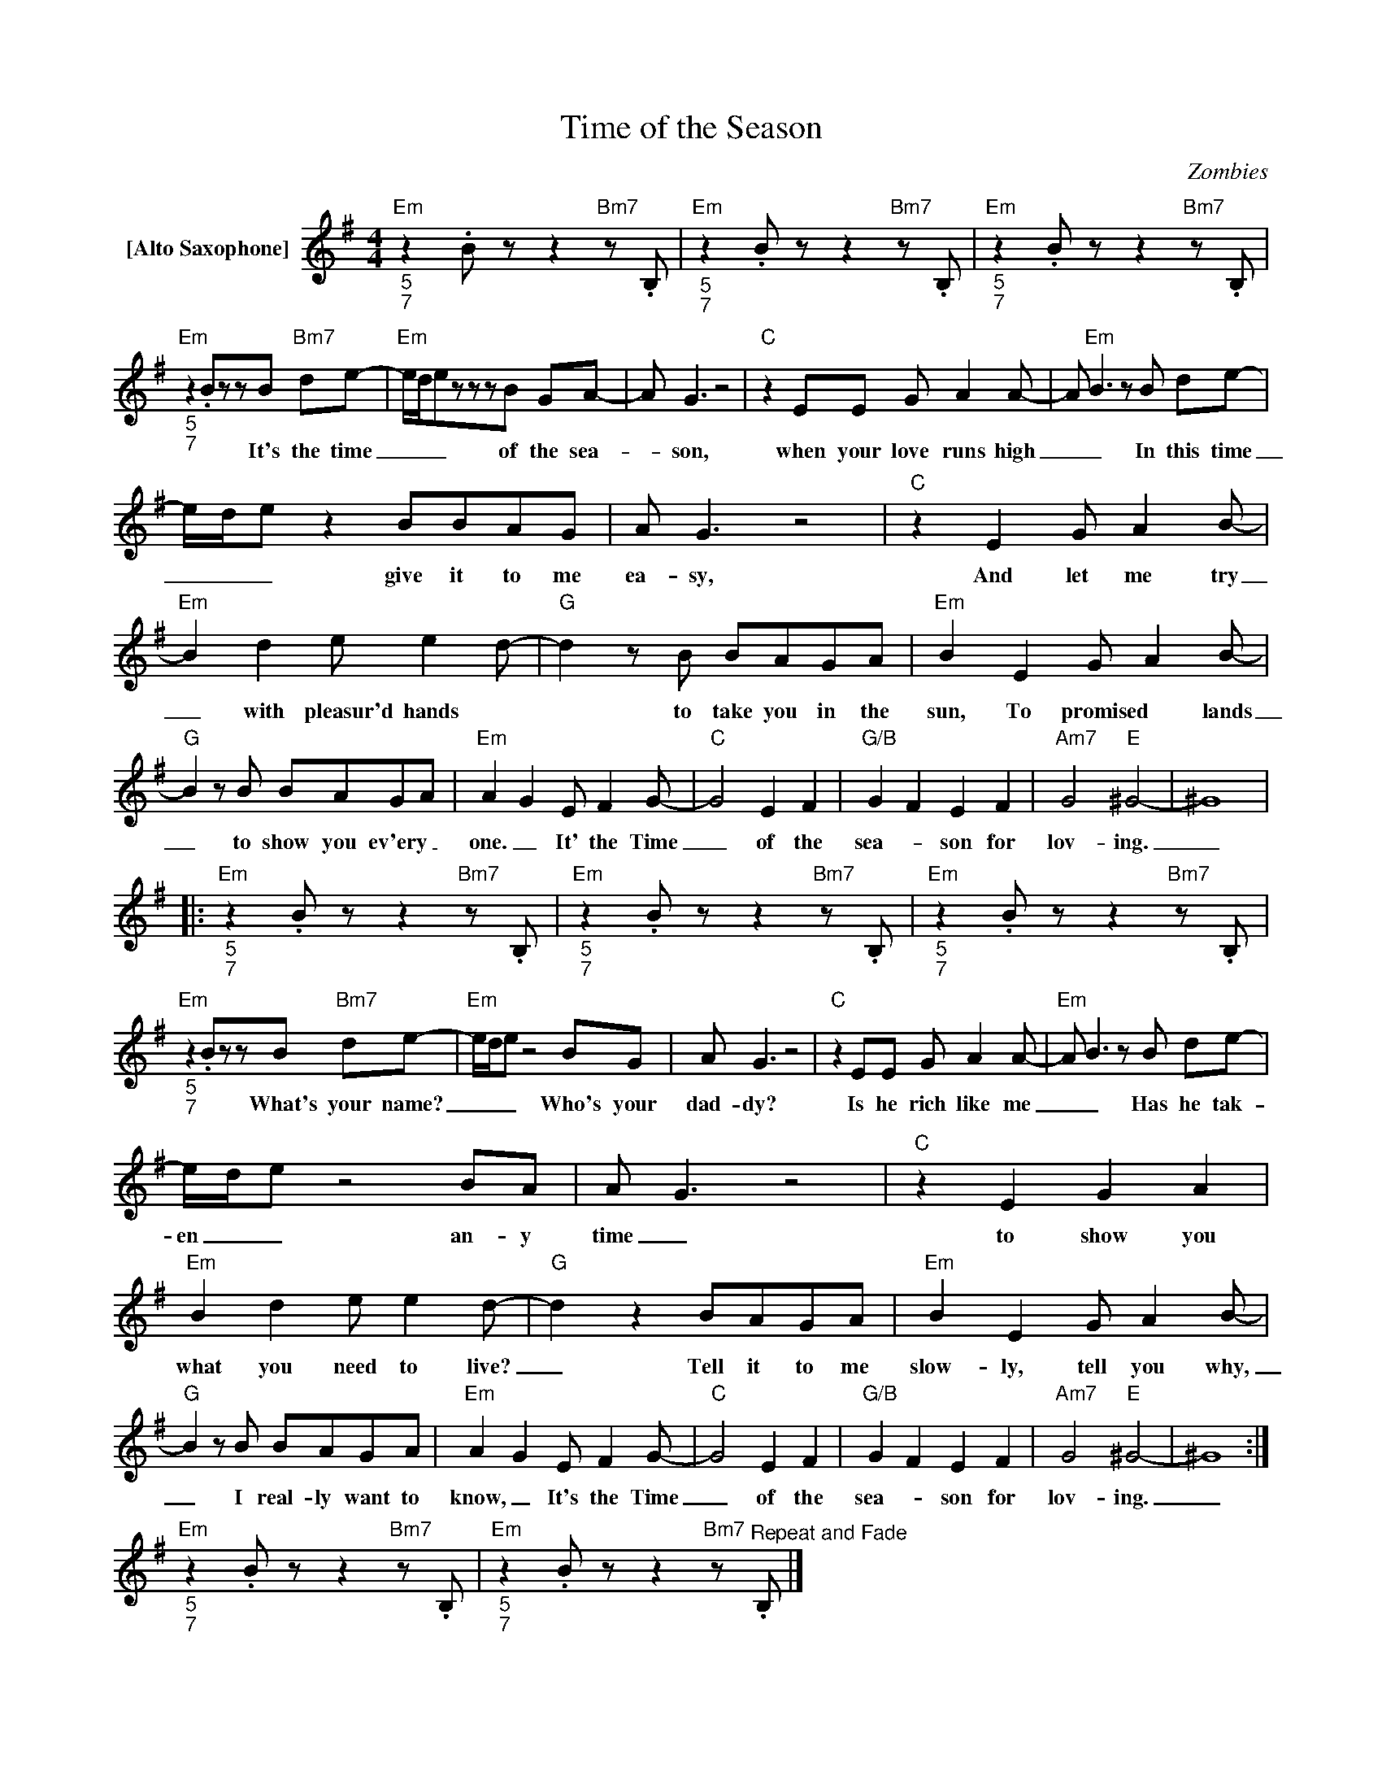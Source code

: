X:1
T:Time of the Season
C:Zombies
Z:All Rights Reserved
L:1/8
M:4/4
K:G
V:1 treble nm="[Alto Saxophone]"
%%MIDI program 65
V:1
"_5""_7""Em" z2 .Bzz2"Bm7"z.B, |"_5""_7""Em" z2 .Bzz2"Bm7"z.B, |"_5""_7""Em" z2 .Bzz2"Bm7"z.B, | %3
w: |||
"_5""_7""Em" z2 .BzzB"Bm7" de- |"Em" e/d/ezzzB GA- | A G3 z4 |"C" z2 EE G A2A- | A"Em" B2>z2B de- | %8
w: * It's the time|_ _ _ of the sea-|_ son,|when your love runs high|_ _ In this time|
 e/d/e z2 BBAG | A G3 z4 |"C" z2 E2 G A2B- |"Em" B2 d2 e e2d- |"G" d2zB BAGA |"Em" B2 E2 G A2B- | %14
w: _ _ _ give it to me|ea- sy,|And let me try|_ with pleasur'd hands *|* to take you in the|sun, To promised * lands|
"G" B2zB BAGA |"Em" A2 G2 E F2G- |"C" G4 E2 F2 |"G/B" G2 F2 E2 F2 |"Am7" G4"E" ^G4- | ^G8 |: %20
w: _ to show you ev'ery _|one. _ It' the Time|_ of the|sea- _ son for|lov- ing.|_|
"_5""_7""Em" z2 .Bzz2"Bm7"z.B, |"_5""_7""Em" z2 .Bzz2"Bm7"z.B, |"_5""_7""Em" z2 .Bzz2"Bm7"z.B, | %23
w: |||
"_5""_7""Em" z2 .BzzB"Bm7" de- |"Em" e/d/ez4BG | A G3 z4 |"C" z2 EE G A2A- |"Em" A B2>z2B de- | %28
w: * What's your name?|_ _ _ Who's your|dad- dy?|Is he rich like me|_ _ Has he tak-|
 e/d/ez4BA | A G3 z4 |"C" z2 E2 G2 A2 |"Em" B2 d2 e e2d- |"G" d2 z2 BAGA |"Em" B2 E2 G A2B- | %34
w: en _ _ an- y|time _|to show you|what you need to live?|_ Tell it to me|slow- ly, tell you why,|
"G" B2zB BAGA |"Em" A2 G2 E F2G- |"C" G4 E2 F2 |"G/B" G2 F2 E2 F2 |"Am7" G4"E" ^G4- | ^G8 :| %40
w: _ I real- ly want to|know, _ It's the Time|_ of the|sea- _ son for|lov- ing.|_|
"_5""_7""Em" z2 .Bzz2"Bm7"z.B, |"_5""_7""Em" z2 .Bzz2"Bm7"z"^Repeat and Fade".B, |] %42
w: ||

